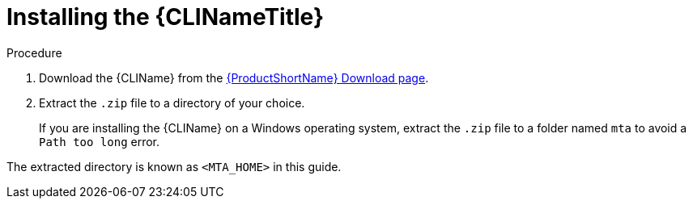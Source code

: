 // Module included in the following assemblies:
// * docs/cli-guide_5/master.adoc
[id='install_{context}']
= Installing the {CLINameTitle}

.Procedure

. Download the {CLIName} from the link:https://developers.redhat.com/products/mta/download[{ProductShortName} Download page].
. Extract the `.zip` file to a directory of your choice.
+
If you are installing the {CLIName} on a Windows operating system, extract the `.zip` file to a folder named `mta` to avoid a `Path too long` error.

The extracted directory is known as `<MTA_HOME>` in this guide.
